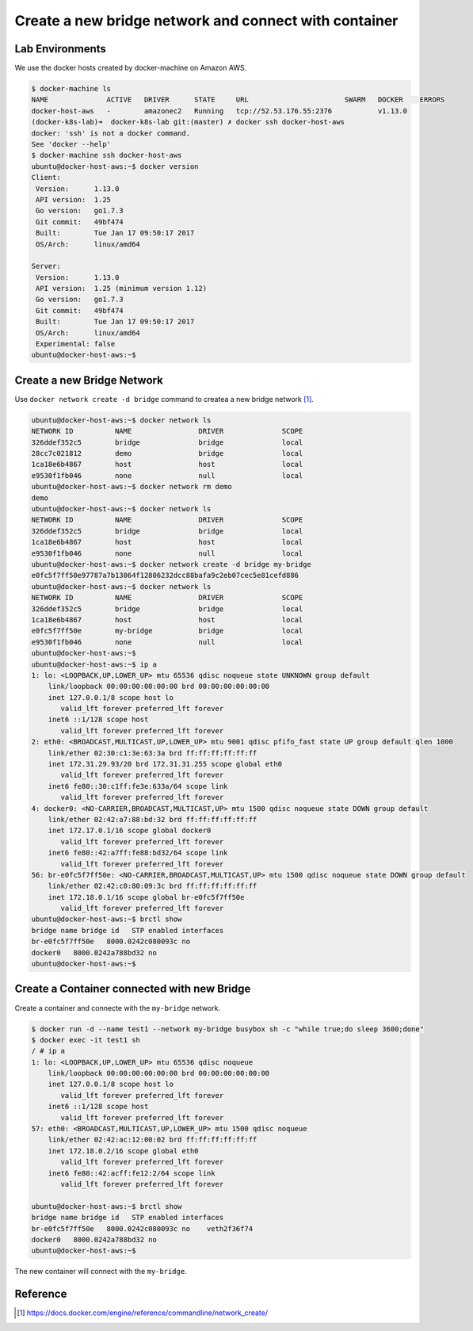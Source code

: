 Create a new bridge network and connect with container
=======================================================

Lab Environments
-----------------

We use the docker hosts created by docker-machine on Amazon AWS.

.. code-block:: bash

  $ docker-machine ls
  NAME              ACTIVE   DRIVER      STATE     URL                       SWARM   DOCKER    ERRORS
  docker-host-aws   -        amazonec2   Running   tcp://52.53.176.55:2376           v1.13.0
  (docker-k8s-lab)➜  docker-k8s-lab git:(master) ✗ docker ssh docker-host-aws
  docker: 'ssh' is not a docker command.
  See 'docker --help'
  $ docker-machine ssh docker-host-aws
  ubuntu@docker-host-aws:~$ docker version
  Client:
   Version:      1.13.0
   API version:  1.25
   Go version:   go1.7.3
   Git commit:   49bf474
   Built:        Tue Jan 17 09:50:17 2017
   OS/Arch:      linux/amd64

  Server:
   Version:      1.13.0
   API version:  1.25 (minimum version 1.12)
   Go version:   go1.7.3
   Git commit:   49bf474
   Built:        Tue Jan 17 09:50:17 2017
   OS/Arch:      linux/amd64
   Experimental: false
  ubuntu@docker-host-aws:~$

Create a new Bridge Network
---------------------------

Use ``docker network create -d bridge`` command to createa a new bridge network [#f1]_.

.. code-block:: bash

  ubuntu@docker-host-aws:~$ docker network ls
  NETWORK ID          NAME                DRIVER              SCOPE
  326ddef352c5        bridge              bridge              local
  28cc7c021812        demo                bridge              local
  1ca18e6b4867        host                host                local
  e9530f1fb046        none                null                local
  ubuntu@docker-host-aws:~$ docker network rm demo
  demo
  ubuntu@docker-host-aws:~$ docker network ls
  NETWORK ID          NAME                DRIVER              SCOPE
  326ddef352c5        bridge              bridge              local
  1ca18e6b4867        host                host                local
  e9530f1fb046        none                null                local
  ubuntu@docker-host-aws:~$ docker network create -d bridge my-bridge
  e0fc5f7ff50e97787a7b13064f12806232dcc88bafa9c2eb07cec5e81cefd886
  ubuntu@docker-host-aws:~$ docker network ls
  NETWORK ID          NAME                DRIVER              SCOPE
  326ddef352c5        bridge              bridge              local
  1ca18e6b4867        host                host                local
  e0fc5f7ff50e        my-bridge           bridge              local
  e9530f1fb046        none                null                local
  ubuntu@docker-host-aws:~$
  ubuntu@docker-host-aws:~$ ip a
  1: lo: <LOOPBACK,UP,LOWER_UP> mtu 65536 qdisc noqueue state UNKNOWN group default
      link/loopback 00:00:00:00:00:00 brd 00:00:00:00:00:00
      inet 127.0.0.1/8 scope host lo
         valid_lft forever preferred_lft forever
      inet6 ::1/128 scope host
         valid_lft forever preferred_lft forever
  2: eth0: <BROADCAST,MULTICAST,UP,LOWER_UP> mtu 9001 qdisc pfifo_fast state UP group default qlen 1000
      link/ether 02:30:c1:3e:63:3a brd ff:ff:ff:ff:ff:ff
      inet 172.31.29.93/20 brd 172.31.31.255 scope global eth0
         valid_lft forever preferred_lft forever
      inet6 fe80::30:c1ff:fe3e:633a/64 scope link
         valid_lft forever preferred_lft forever
  4: docker0: <NO-CARRIER,BROADCAST,MULTICAST,UP> mtu 1500 qdisc noqueue state DOWN group default
      link/ether 02:42:a7:88:bd:32 brd ff:ff:ff:ff:ff:ff
      inet 172.17.0.1/16 scope global docker0
         valid_lft forever preferred_lft forever
      inet6 fe80::42:a7ff:fe88:bd32/64 scope link
         valid_lft forever preferred_lft forever
  56: br-e0fc5f7ff50e: <NO-CARRIER,BROADCAST,MULTICAST,UP> mtu 1500 qdisc noqueue state DOWN group default
      link/ether 02:42:c0:80:09:3c brd ff:ff:ff:ff:ff:ff
      inet 172.18.0.1/16 scope global br-e0fc5f7ff50e
         valid_lft forever preferred_lft forever
  ubuntu@docker-host-aws:~$ brctl show
  bridge name bridge id   STP enabled interfaces
  br-e0fc5f7ff50e   8000.0242c080093c no
  docker0   8000.0242a788bd32 no
  ubuntu@docker-host-aws:~$


Create a Container connected with new Bridge
---------------------------------------------

Create a container and connecte with the ``my-bridge`` network.

.. code-block:: bash

  $ docker run -d --name test1 --network my-bridge busybox sh -c "while true;do sleep 3600;done"
  $ docker exec -it test1 sh
  / # ip a
  1: lo: <LOOPBACK,UP,LOWER_UP> mtu 65536 qdisc noqueue
      link/loopback 00:00:00:00:00:00 brd 00:00:00:00:00:00
      inet 127.0.0.1/8 scope host lo
         valid_lft forever preferred_lft forever
      inet6 ::1/128 scope host
         valid_lft forever preferred_lft forever
  57: eth0: <BROADCAST,MULTICAST,UP,LOWER_UP> mtu 1500 qdisc noqueue
      link/ether 02:42:ac:12:00:02 brd ff:ff:ff:ff:ff:ff
      inet 172.18.0.2/16 scope global eth0
         valid_lft forever preferred_lft forever
      inet6 fe80::42:acff:fe12:2/64 scope link
         valid_lft forever preferred_lft forever

  ubuntu@docker-host-aws:~$ brctl show
  bridge name bridge id   STP enabled interfaces
  br-e0fc5f7ff50e   8000.0242c080093c no    veth2f36f74
  docker0   8000.0242a788bd32 no
  ubuntu@docker-host-aws:~$

The new container will connect with the ``my-bridge``.

Reference
----------

.. [#f1] https://docs.docker.com/engine/reference/commandline/network_create/
